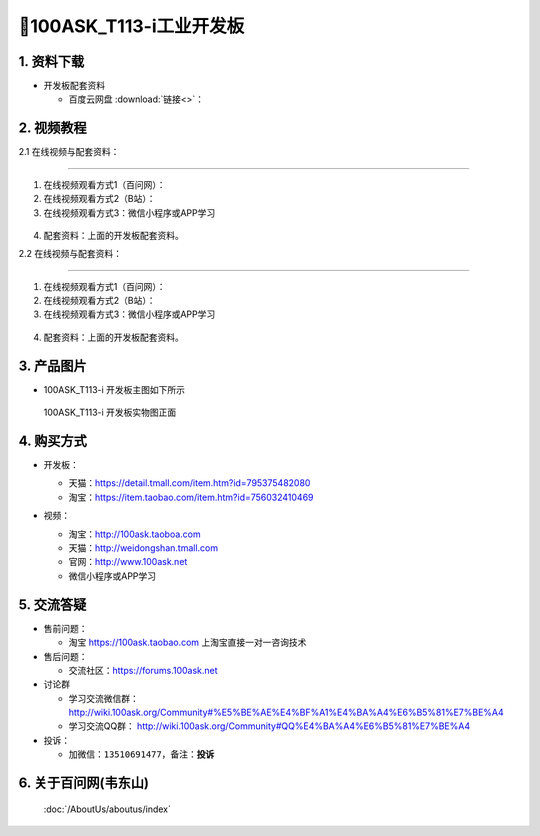 ================================
🎫100ASK_T113-i工业开发板 
================================

1. 资料下载
##########################

- 开发板配套资料

  - ``百度云网盘`` :download:`链接<>`：

2. 视频教程
##########################

2.1 在线视频与配套资料：

******************************************************************************

1. 在线视频观看方式1（百问网）： 
2. 在线视频观看方式2（B站）：
3. 在线视频观看方式3：微信小程序或APP学习

.. figure:: http://photos.100ask.net/100ask/aboutus/100ASK_Applets.jpg


4. ``配套资料``：上面的开发板配套资料。

2.2 在线视频与配套资料：

******************************************************************************

1. 在线视频观看方式1（百问网）：
2. 在线视频观看方式2（B站）：
3. 在线视频观看方式3：微信小程序或APP学习

.. figure:: http://photos.100ask.net/100ask/aboutus/100ASK_Applets.jpg


4. ``配套资料``：上面的开发板配套资料。


3. 产品图片
##########################

- 100ASK_T113-i 开发板主图如下所示

.. _pic_major_100ASK_T113i:

.. figure:: https://gw.alicdn.com/imgextra/i3/41044833/O1CN01CsOFtl1lZZ9wMFl3o_!!41044833.jpg_Q75.jpg_.webp

  100ASK_T113-i 开发板实物图正面

.. _100ASK_T113-i 开发板实物图正面: https://item.taobao.com/item.htm?id=756032410469


4. 购买方式
##########################

- 开发板：

  - 天猫：https://detail.tmall.com/item.htm?id=795375482080

  - 淘宝：https://item.taobao.com/item.htm?id=756032410469

- 视频：

  - 淘宝：http://100ask.taoboa.com

  - 天猫：http://weidongshan.tmall.com

  - 官网：http://www.100ask.net

  - 微信小程序或APP学习

  .. figure:: http://photos.100ask.net/100ask/aboutus/100ASK_Applets.jpg

  


5. 交流答疑
##########################

- 售前问题：

  - 淘宝 https://100ask.taobao.com 上淘宝直接一对一咨询技术

- 售后问题：

  - 交流社区：https://forums.100ask.net

- 讨论群

  - 学习交流微信群：http://wiki.100ask.org/Community#%E5%BE%AE%E4%BF%A1%E4%BA%A4%E6%B5%81%E7%BE%A4

  - 学习交流QQ群：  http://wiki.100ask.org/Community#QQ%E4%BA%A4%E6%B5%81%E7%BE%A4

- 投诉：

  - 加微信：``13510691477``，备注：**投诉**


6. 关于百问网(韦东山)
##########################

 :doc:`/AboutUs/aboutus/index`

